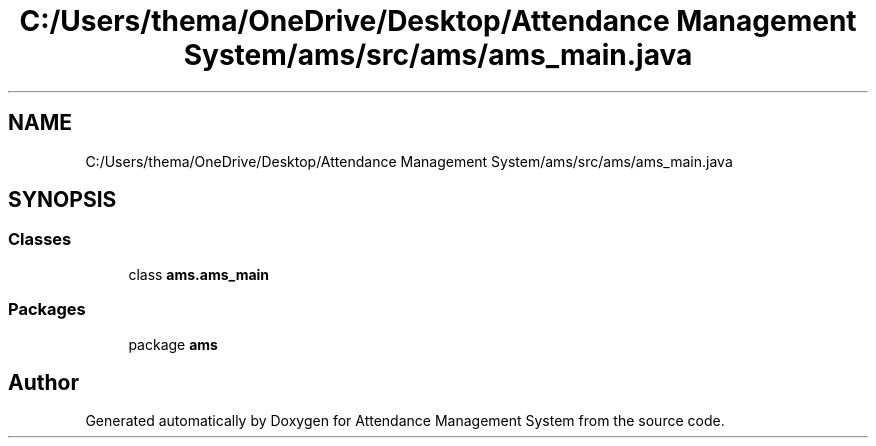 .TH "C:/Users/thema/OneDrive/Desktop/Attendance Management System/ams/src/ams/ams_main.java" 3 "Sun May 12 2019" "Version 2.3" "Attendance Management System" \" -*- nroff -*-
.ad l
.nh
.SH NAME
C:/Users/thema/OneDrive/Desktop/Attendance Management System/ams/src/ams/ams_main.java
.SH SYNOPSIS
.br
.PP
.SS "Classes"

.in +1c
.ti -1c
.RI "class \fBams\&.ams_main\fP"
.br
.in -1c
.SS "Packages"

.in +1c
.ti -1c
.RI "package \fBams\fP"
.br
.in -1c
.SH "Author"
.PP 
Generated automatically by Doxygen for Attendance Management System from the source code\&.
